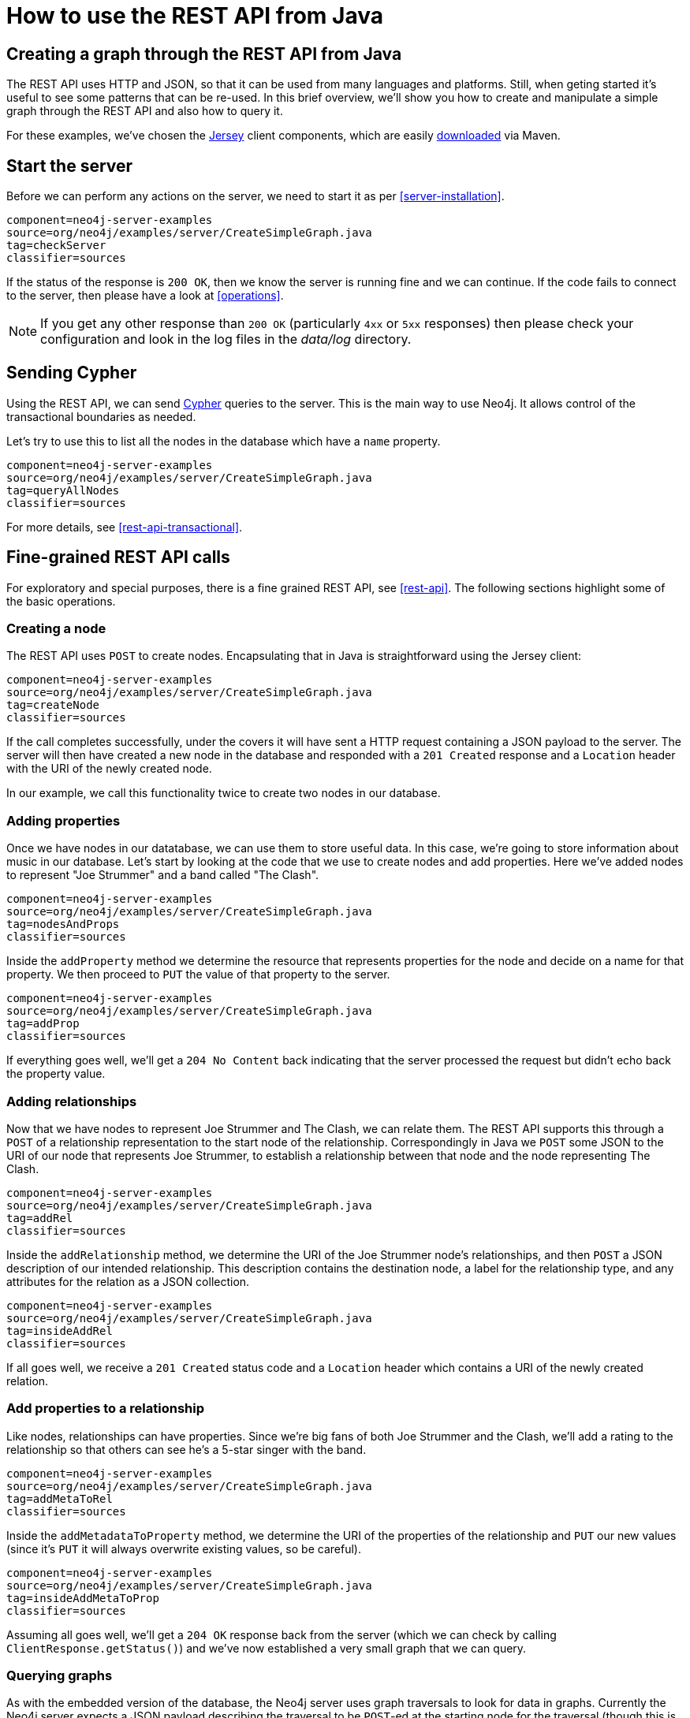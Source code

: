 [[server-java-rest-client-example]]
How to use the REST API from Java
=================================

== Creating a graph through the REST API from Java ==

The REST API uses HTTP and JSON, so that it can be used from many languages and platforms.
Still, when geting started it's useful to see some patterns that can be re-used.
In this brief overview, we'll show you how to create and manipulate a simple graph through the REST API and also how to query it.

For these examples, we've chosen the http://jersey.java.net/[Jersey] client components,
which are easily https://jersey.java.net/nonav/documentation/1.9/user-guide.html#chapter_deps[downloaded] via Maven.

== Start the server ==

Before we can perform any actions on the server, we need to start it as per <<server-installation>>.

[snippet,java]
----
component=neo4j-server-examples
source=org/neo4j/examples/server/CreateSimpleGraph.java
tag=checkServer
classifier=sources
----

If the status of the response is +200 OK+, then we know the server is running fine and we can continue.
If the code fails to connect to the server, then please have a look at <<operations>>.

NOTE: If you get any other response than +200 OK+ (particularly +4xx+ or +5xx+ responses) then please check your configuration and look in the log files in the 'data/log' directory.

== Sending Cypher ==

Using the REST API, we can send <<cypher-query-lang,Cypher>> queries to the server.
This is the main way to use Neo4j.
It allows control of the transactional boundaries as needed.

Let's try to use this to list all the nodes in the database which have a +name+ property.

[snippet,java]
----
component=neo4j-server-examples
source=org/neo4j/examples/server/CreateSimpleGraph.java
tag=queryAllNodes
classifier=sources
----

For more details, see <<rest-api-transactional>>.

== Fine-grained REST API calls

For exploratory and special purposes, there is a fine grained REST API, see <<rest-api>>.
The following sections highlight some of the basic operations.

=== Creating a node ===

The REST API uses +POST+ to create nodes.
Encapsulating that in Java is straightforward using the Jersey client:

[snippet,java]
----
component=neo4j-server-examples
source=org/neo4j/examples/server/CreateSimpleGraph.java
tag=createNode
classifier=sources
----

If the call completes successfully, under the covers it will have sent a HTTP request containing a JSON payload to the server.
The server will then have created a new node in the database and responded with a +201 Created+ response and a +Location+ header with the URI of the newly created node.

In our example, we call this functionality twice to create two nodes in our database.

=== Adding properties ===

Once we have nodes in our datatabase, we can use them to store useful data.
In this case, we're going to store information about music in our database.
Let's start by looking at the code that we use to create nodes and add properties.
Here we've added nodes to represent "Joe Strummer" and a band called "The Clash".

[snippet,java]
----
component=neo4j-server-examples
source=org/neo4j/examples/server/CreateSimpleGraph.java
tag=nodesAndProps
classifier=sources
----

Inside the +addProperty+ method we determine the resource that represents properties for the node and decide on a name for that property.
We then proceed to +PUT+ the value of that property to the server.

[snippet,java]
----
component=neo4j-server-examples
source=org/neo4j/examples/server/CreateSimpleGraph.java
tag=addProp
classifier=sources
----

If everything goes well, we'll get a +204 No Content+ back indicating that the server processed the request but didn't echo back the property value.

=== Adding relationships ===

Now that we have nodes to represent Joe Strummer and The Clash, we can relate them.
The REST API supports this through a +POST+ of a relationship representation to the start node of the relationship. 
Correspondingly in Java we +POST+ some JSON to the URI of our node that represents Joe Strummer,
to establish a relationship between that node and the node representing The Clash.

[snippet,java]
----
component=neo4j-server-examples
source=org/neo4j/examples/server/CreateSimpleGraph.java
tag=addRel
classifier=sources
----

Inside the +addRelationship+ method, we determine the URI of the Joe Strummer node's relationships, and then +POST+ a JSON description of our intended relationship.
This description contains the destination node, a label for the relationship type, and any attributes for the relation as a
JSON collection.

[snippet,java]
----
component=neo4j-server-examples
source=org/neo4j/examples/server/CreateSimpleGraph.java
tag=insideAddRel
classifier=sources
----

If all goes well, we receive a +201 Created+ status code and a +Location+ header which contains a URI of the newly created relation.

=== Add properties to a relationship ===

Like nodes, relationships can have properties.
Since we're big fans of both Joe Strummer and the Clash, we'll add a rating to the relationship so that others can see he's a 5-star singer with the band.

[snippet,java]
----
component=neo4j-server-examples
source=org/neo4j/examples/server/CreateSimpleGraph.java
tag=addMetaToRel
classifier=sources
----

Inside the +addMetadataToProperty+ method, we determine the URI of the properties of the relationship and +PUT+ our new values (since it's +PUT+ it will always overwrite existing values, so be careful).

[snippet,java]
----
component=neo4j-server-examples
source=org/neo4j/examples/server/CreateSimpleGraph.java
tag=insideAddMetaToProp
classifier=sources
----

Assuming all goes well, we'll get a +204 OK+ response back from the server (which we can check by calling
+ClientResponse.getStatus()+) and we've now established a very small graph that we can query.

=== Querying graphs ===

As with the embedded version of the database, the Neo4j server uses graph traversals to look for data in graphs.
Currently the Neo4j server expects a JSON payload describing the traversal to be +POST+-ed at the starting node for the traversal (though this is _likely to change_ in time to a +GET+-based approach).

To start this process, we use a simple class that can turn itself into the equivalent JSON, ready for +POST+-ing to the server, and in this case we've hardcoded the traverser to look for all nodes with outgoing relationships with the type +"singer"+.

[snippet,java]
----
component=neo4j-server-examples
source=org/neo4j/examples/server/CreateSimpleGraph.java
tag=traversalDesc
classifier=sources
----

Once we have defined the parameters of our traversal, we just need to transfer it.
We do this by determining the URI of the traversers for the start node, and then +POST+-ing the JSON representation
of the traverser to it.

[snippet,java]
----
component=neo4j-server-examples
source=org/neo4j/examples/server/CreateSimpleGraph.java
tag=traverse
classifier=sources
----

Once that request has completed, we get back our dataset of singers and the bands they belong to:

[source,javascript]
----
[ {
  "outgoing_relationships" : "http://localhost:7474/db/data/node/82/relationships/out",
  "data" : {
    "band" : "The Clash",
    "name" : "Joe Strummer"
  },
  "traverse" : "http://localhost:7474/db/data/node/82/traverse/{returnType}",
  "all_typed_relationships" : "http://localhost:7474/db/data/node/82/relationships/all/{-list|&|types}",
  "property" : "http://localhost:7474/db/data/node/82/properties/{key}",
  "all_relationships" : "http://localhost:7474/db/data/node/82/relationships/all",
  "self" : "http://localhost:7474/db/data/node/82",
  "properties" : "http://localhost:7474/db/data/node/82/properties",
  "outgoing_typed_relationships" : "http://localhost:7474/db/data/node/82/relationships/out/{-list|&|types}",
  "incoming_relationships" : "http://localhost:7474/db/data/node/82/relationships/in",
  "incoming_typed_relationships" : "http://localhost:7474/db/data/node/82/relationships/in/{-list|&|types}",
  "create_relationship" : "http://localhost:7474/db/data/node/82/relationships"
}, {
  "outgoing_relationships" : "http://localhost:7474/db/data/node/83/relationships/out",
  "data" : {
  },
  "traverse" : "http://localhost:7474/db/data/node/83/traverse/{returnType}",
  "all_typed_relationships" : "http://localhost:7474/db/data/node/83/relationships/all/{-list|&|types}",
  "property" : "http://localhost:7474/db/data/node/83/properties/{key}",
  "all_relationships" : "http://localhost:7474/db/data/node/83/relationships/all",
  "self" : "http://localhost:7474/db/data/node/83",
  "properties" : "http://localhost:7474/db/data/node/83/properties",
  "outgoing_typed_relationships" : "http://localhost:7474/db/data/node/83/relationships/out/{-list|&|types}",
  "incoming_relationships" : "http://localhost:7474/db/data/node/83/relationships/in",
  "incoming_typed_relationships" : "http://localhost:7474/db/data/node/83/relationships/in/{-list|&|types}",
  "create_relationship" : "http://localhost:7474/db/data/node/83/relationships"
} ]
----

== Phew, is that it? ==

That's a flavor of what we can do with the REST API.
Naturally any of the HTTP idioms we provide on the server can be easily wrapped, including removing nodes and relationships through +DELETE+.
Still if you've gotten this far, then switching +.post()+ for +.delete()+ in the Jersey client code should be straightforward.

== What's next? ==

The HTTP API provides a good basis for implementers of client libraries, it's also great for HTTP and REST folks.
In the future though we expect that idiomatic language bindings will appear to take advantage of the REST API while providing comfortable language-level constructs for developers to use, much as there are similar bindings for the embedded database.

== Appendix: the code ==

 * https://github.com/neo4j/neo4j/blob/{neo4j-git-tag}/community/server-examples/src/main/java/org/neo4j/examples/server/CreateSimpleGraph.java[CreateSimpleGraph.java]
 * https://github.com/neo4j/neo4j/blob/{neo4j-git-tag}/community/server-examples/src/main/java/org/neo4j/examples/server/Relation.java[Relation.java]
 * https://github.com/neo4j/neo4j/blob/{neo4j-git-tag}/community/server-examples/src/main/java/org/neo4j/examples/server/TraversalDefinition.java[TraversalDefinition.java]



